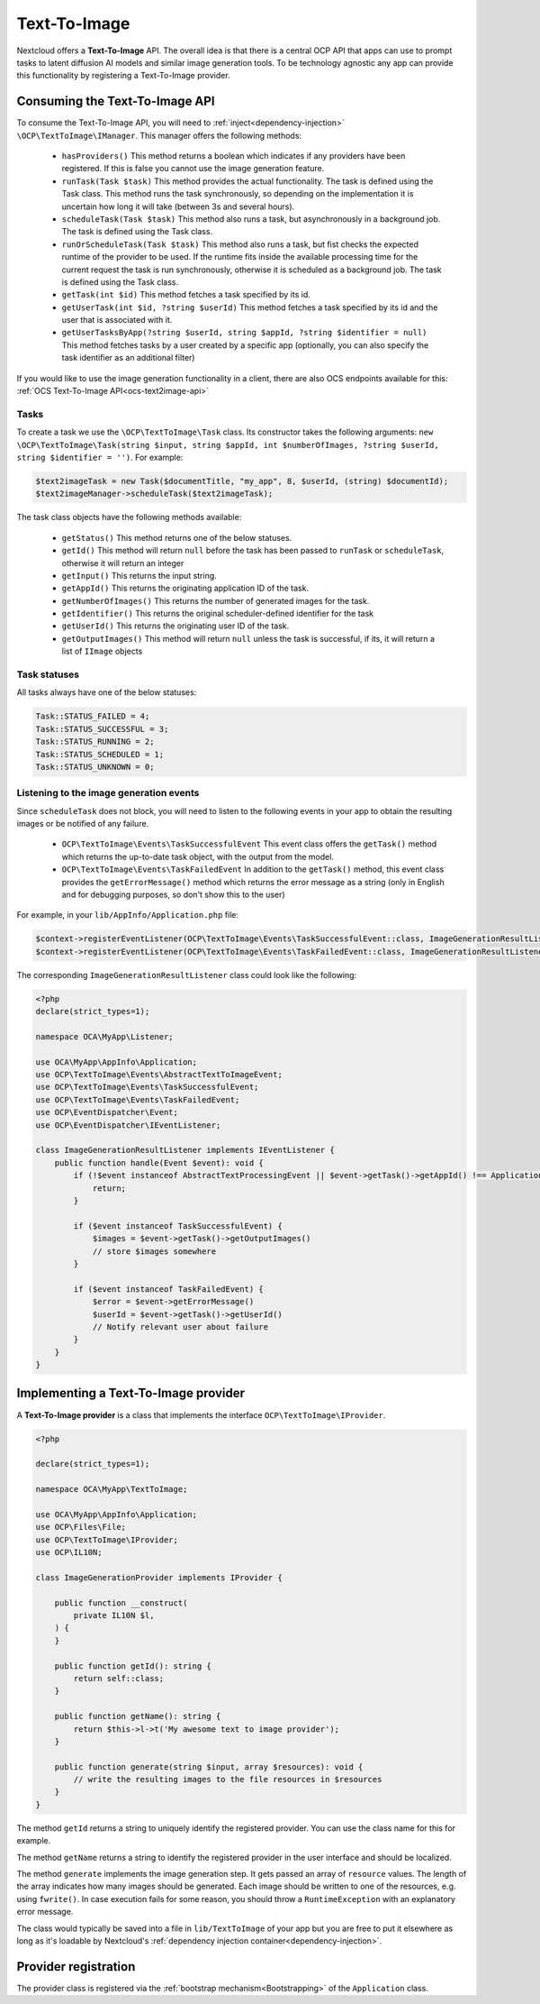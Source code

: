 .. _text2image:

=============
Text-To-Image
=============

.. versionadded:: 28

Nextcloud offers a **Text-To-Image** API. The overall idea is that there is a central OCP API that apps can use to prompt tasks to latent diffusion AI models and similar image generation tools. To be technology agnostic any app can provide this functionality by registering a Text-To-Image provider.

Consuming the Text-To-Image API
-------------------------------

To consume the Text-To-Image API, you will need to :ref:`inject<dependency-injection>` ``\OCP\TextToImage\IManager``. This manager offers the following methods:

 * ``hasProviders()`` This method returns a boolean which indicates if any providers have been registered. If this is false you cannot use the image generation feature.
 * ``runTask(Task $task)`` This method provides the actual functionality. The task is defined using the Task class. This method runs the task synchronously, so depending on the implementation it is uncertain how long it will take (between 3s and several hours).
 * ``scheduleTask(Task $task)`` This method also runs a task, but asynchronously in a background job. The task is defined using the Task class.
 * ``runOrScheduleTask(Task $task)`` This method also runs a task, but fist checks the expected runtime of the provider to be used. If the runtime fits inside the available processing time for the current request the task is run synchronously, otherwise it is scheduled as a background job. The task is defined using the Task class.
 * ``getTask(int $id)`` This method fetches a task specified by its id.
 * ``getUserTask(int $id, ?string $userId)`` This method fetches a task specified by its id and the user that is associated with it.
 * ``getUserTasksByApp(?string $userId, string $appId, ?string $identifier = null)`` This method fetches tasks by a user created by a specific app (optionally, you can also specify the task identifier as an additional filter)

If you would like to use the image generation functionality in a client, there are also OCS endpoints available for this: :ref:`OCS Text-To-Image API<ocs-text2image-api>`

Tasks
^^^^^
To create a task we use the ``\OCP\TextToImage\Task`` class. Its constructor takes the following arguments: ``new \OCP\TextToImage\Task(string $input, string $appId, int $numberOfImages, ?string $userId, string $identifier = '')``. For example:

.. code-block:: php

    $text2imageTask = new Task($documentTitle, "my_app", 8, $userId, (string) $documentId);
    $text2imageManager->scheduleTask($text2imageTask);

The task class objects have the following methods available:

 * ``getStatus()`` This method returns one of the below statuses.
 * ``getId()`` This method will return ``null`` before the task has been passed to ``runTask`` or ``scheduleTask``, otherwise it will return an integer
 * ``getInput()`` This returns the input string.
 * ``getAppId()`` This returns the originating application ID of the task.
 * ``getNumberOfImages()`` This returns the number of generated images for the task.
 * ``getIdentifier()`` This returns the original scheduler-defined identifier for the task
 * ``getUserId()`` This returns the originating user ID of the task.
 * ``getOutputImages()`` This method will return ``null`` unless the task is successful, if its, it will return a list of ``IImage`` objects

Task statuses
^^^^^^^^^^^^^

All tasks always have one of the below statuses:

.. code-block:: php

    Task::STATUS_FAILED = 4;
    Task::STATUS_SUCCESSFUL = 3;
    Task::STATUS_RUNNING = 2;
    Task::STATUS_SCHEDULED = 1;
    Task::STATUS_UNKNOWN = 0;


Listening to the image generation events
^^^^^^^^^^^^^^^^^^^^^^^^^^^^^^^^^^^^^^^^

Since ``scheduleTask`` does not block, you will need to listen to the following events in your app to obtain the resulting images or be notified of any failure.

 * ``OCP\TextToImage\Events\TaskSuccessfulEvent`` This event class offers the ``getTask()`` method which returns the up-to-date task object, with the output from the model.
 * ``OCP\TextToImage\Events\TaskFailedEvent`` In addition to the ``getTask()`` method, this event class provides the ``getErrorMessage()`` method which returns the error message as a string (only in English and for debugging purposes, so don't show this to the user)


For example, in your ``lib/AppInfo/Application.php`` file:

.. code-block:: php

    $context->registerEventListener(OCP\TextToImage\Events\TaskSuccessfulEvent::class, ImageGenerationResultListener::class);
    $context->registerEventListener(OCP\TextToImage\Events\TaskFailedEvent::class, ImageGenerationResultListener::class);

The corresponding ``ImageGenerationResultListener`` class could look like the following:

.. code-block:: php

    <?php
    declare(strict_types=1);

    namespace OCA\MyApp\Listener;

    use OCA\MyApp\AppInfo\Application;
    use OCP\TextToImage\Events\AbstractTextToImageEvent;
    use OCP\TextToImage\Events\TaskSuccessfulEvent;
    use OCP\TextToImage\Events\TaskFailedEvent;
    use OCP\EventDispatcher\Event;
    use OCP\EventDispatcher\IEventListener;

    class ImageGenerationResultListener implements IEventListener {
        public function handle(Event $event): void {
            if (!$event instanceof AbstractTextProcessingEvent || $event->getTask()->getAppId() !== Application::APP_ID) {
                return;
            }

            if ($event instanceof TaskSuccessfulEvent) {
                $images = $event->getTask()->getOutputImages()
                // store $images somewhere
            }

            if ($event instanceof TaskFailedEvent) {
                $error = $event->getErrorMessage()
                $userId = $event->getTask()->getUserId()
                // Notify relevant user about failure
            }
        }
    }


Implementing a Text-To-Image provider
--------------------------------------

A **Text-To-Image provider** is a class that implements the interface ``OCP\TextToImage\IProvider``.

.. code-block:: php

    <?php

    declare(strict_types=1);

    namespace OCA\MyApp\TextToImage;

    use OCA\MyApp\AppInfo\Application;
    use OCP\Files\File;
    use OCP\TextToImage\IProvider;
    use OCP\IL10N;

    class ImageGenerationProvider implements IProvider {

        public function __construct(
            private IL10N $l,
        ) {
        }

        public function getId(): string {
            return self::class;
        }

        public function getName(): string {
            return $this->l->t('My awesome text to image provider');
        }

        public function generate(string $input, array $resources): void {
            // write the resulting images to the file resources in $resources
        }
    }

The method ``getId`` returns a string to uniquely identify the registered provider. You can use the class name for this for example.

The method ``getName`` returns a string to identify the registered provider in the user interface and should be localized.

The method ``generate`` implements the image generation step. It gets passed an array of ``resource`` values. The length of the array indicates how many images should be generated. Each image should be written to one of the resources, e.g. using ``fwrite()``. In case execution fails for some reason, you should throw a ``RuntimeException`` with an explanatory error message.

The class would typically be saved into a file in ``lib/TextToImage`` of your app but you are free to put it elsewhere as long as it's loadable by Nextcloud's :ref:`dependency injection container<dependency-injection>`.


Provider registration
---------------------

The provider class is registered via the :ref:`bootstrap mechanism<Bootstrapping>` of the ``Application`` class.

.. code-block:: php
    :emphasize-lines: 16

    <?php

    declare(strict_types=1);

    namespace OCA\MyApp\AppInfo;

    use OCA\MyApp\TextToImage\ImageGenerationProvider;
    use OCP\AppFramework\App;
    use OCP\AppFramework\Bootstrap\IBootContext;
    use OCP\AppFramework\Bootstrap\IBootstrap;
    use OCP\AppFramework\Bootstrap\IRegistrationContext;

    class Application extends App implements IBootstrap {

        public function register(IRegistrationContext $context): void {
            $context->registerTextToImageProvider(ImageGenerationProvider::class);
        }

        public function boot(IBootContext $context): void {}

    }
